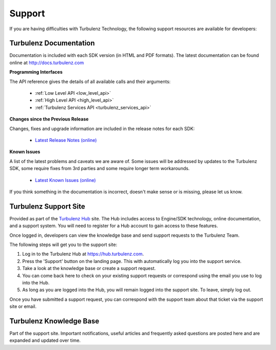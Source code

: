 .. index::
    single: Support

.. _support:

-------
Support
-------

If you are having difficulties with Turbulenz Technology, the
following support resources are available for developers:

Turbulenz Documentation
-----------------------

Documentation is included with each SDK version (in HTML and PDF
formats).  The latest documentation can be found online at
http://docs.turbulenz.com

**Programming Interfaces**

The API reference gives the details of all available calls and their
arguments:

    * :ref:`Low Level API <low_level_api>`
    * :ref:`High Level API <high_level_api>`
    * :ref:`Turbulenz Services API <turbulenz_services_api>`

**Changes since the Previous Release**

Changes, fixes and upgrade information are included in the release
notes for each SDK:

    * `Latest Release Notes (online) <http://docs.turbulenz.com/release_notes>`_

**Known Issues**

A list of the latest problems and caveats we are aware of.  Some
issues will be addressed by updates to the Turbulenz SDK, some require
fixes from 3rd parties and some require longer term workarounds.

    * `Latest Known Issues (online) <http://docs.turbulenz.com/known_issues>`_


If you think something in the documentation is incorrect, doesn't make
sense or is missing, please let us know.

Turbulenz Support Site
----------------------

Provided as part of the `Turbulenz Hub <https://hub.turbulenz.com>`_
site.  The Hub includes access to Engine/SDK technology, online
documentation, and a support system.  You will need to register for a
Hub account to gain access to these features.

Once logged in, developers can view the knowledge base and send
support requests to the Turbulenz Team.

The following steps will get you to the support site:

1) Log in to the Turbulenz Hub at `https://hub.turbulenz.com <https://hub.turbulenz.com>`_.

2) Press the 'Support' button on the landing page. This with
   automatically log you into the support service.

3) Take a look at the knowledge base or create a support request.

4) You can come back here to check on your existing support requests
   or correspond using the email you use to log into the Hub.

5) As long as you are logged into the Hub, you will remain logged into
   the support site. To leave, simply log out.

Once you have submitted a support request, you can correspond with the
support team about that ticket via the support site or email.

Turbulenz Knowledge Base
------------------------

Part of the support site.  Important notifications, useful articles
and frequently asked questions are posted here and are expanded and
updated over time.
